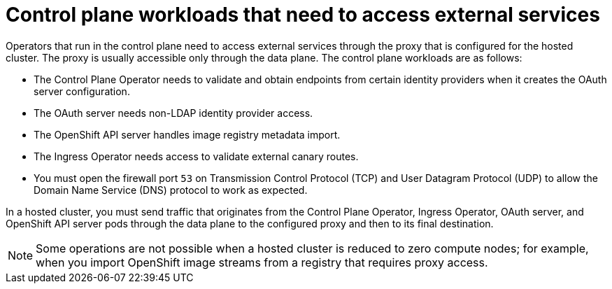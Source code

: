 // Module included in the following assemblies:
//
// * hosted_control_planes/hcp-networking.adoc

:_mod-docs-content-type: CONCEPT
[id="hcp-proxy-cp-workloads_{context}"]
= Control plane workloads that need to access external services

Operators that run in the control plane need to access external services through the proxy that is configured for the hosted cluster. The proxy is usually accessible only through the data plane. The control plane workloads are as follows:

* The Control Plane Operator needs to validate and obtain endpoints from certain identity providers when it creates the OAuth server configuration.

* The OAuth server needs non-LDAP identity provider access.

* The OpenShift API server handles image registry metadata import.

* The Ingress Operator needs access to validate external canary routes.

* You must open the firewall port `53` on Transmission Control Protocol (TCP) and User Datagram Protocol (UDP) to allow the Domain Name Service (DNS) protocol to work as expected.

In a hosted cluster, you must send traffic that originates from the Control Plane Operator, Ingress Operator, OAuth server, and OpenShift API server pods through the data plane to the configured proxy and then to its final destination.

[NOTE]
====
Some operations are not possible when a hosted cluster is reduced to zero compute nodes; for example, when you import OpenShift image streams from a registry that requires proxy access.
====

